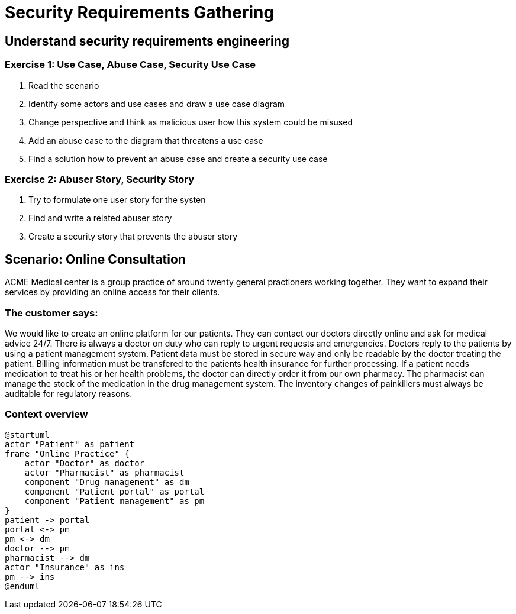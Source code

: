 = Security Requirements Gathering

== Understand security requirements engineering

=== Exercise 1: Use Case, Abuse Case, Security Use Case

1. Read the scenario
2. Identify some actors and use cases and draw a use case diagram
3. Change perspective and think as malicious user how this system could be misused
4. Add an abuse case to the diagram that threatens a use case
5. Find a solution how to prevent an abuse case and create a security use case

=== Exercise 2: Abuser Story, Security Story

1. Try to formulate one user story for the systen
2. Find and write a related abuser story
3. Create a security story that prevents the abuser story

== Scenario: Online Consultation

ACME Medical center is a group practice of around twenty general practioners working together. They want to expand their services by providing an online access for their clients.

=== The customer says:

We would like to create an online platform for our patients. They can contact our doctors directly online and ask for medical advice 24/7. There is always a doctor on duty who can reply to urgent requests and emergencies. Doctors reply to the patients by using a patient management system. Patient data must be stored in secure way and only be readable by the doctor treating the patient. Billing information must be transfered to the patients health insurance for further processing. If a patient needs medication to treat his or her health problems, the doctor can directly order it from our own pharmacy. The pharmacist can manage the stock of the medication in the drug management system. The inventory changes of painkillers must always be auditable for regulatory reasons.

=== Context overview
[plantuml]
....
@startuml
actor "Patient" as patient
frame "Online Practice" {
    actor "Doctor" as doctor
    actor "Pharmacist" as pharmacist
    component "Drug management" as dm
    component "Patient portal" as portal
    component "Patient management" as pm
}
patient -> portal
portal <-> pm
pm <-> dm
doctor --> pm
pharmacist --> dm
actor "Insurance" as ins
pm --> ins
@enduml
....

